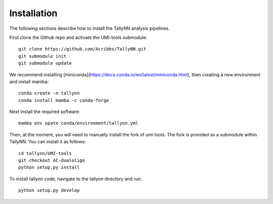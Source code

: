 .. _getting_started-Installation:

============
Installation
============

The following sections describe how to install the TallyNN analysis pipelines.

First clone the Github repo and activate the UMI-tools submodule::

   git clone https://github.com/Acribbs/TallyNN.git
   git submodule init
   git submodule update


We recommend installing [miniconda](https://docs.conda.io/en/latest/miniconda.html), then creating
a new environment and install mamba::


  conda create -n tallynn
  conda install mamba -c conda-forge


Next install the required software::


  mamba env upate conda/environment/tallynn.yml


Then, at the moment, you will need to manually install the fork of umi tools.
The fork is provided as a submodule within TallyNN. You can install it as follows::


  cd tallynn/UMI-tools
  git checkout AC-dualoligo
  python setup.py install


To install tallynn code, navigate to the tallynn directory and run::


  python setup.py develop
